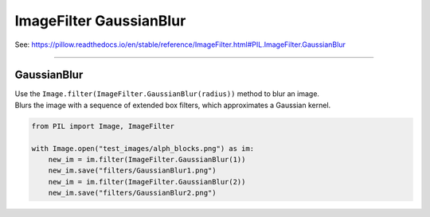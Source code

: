 ==========================
ImageFilter GaussianBlur
==========================

| See: https://pillow.readthedocs.io/en/stable/reference/ImageFilter.html#PIL.ImageFilter.GaussianBlur

----


GaussianBlur
----------------------

| Use the ``Image.filter(ImageFilter.GaussianBlur(radius))`` method to blur an image.
| Blurs the image with a sequence of extended box filters, which approximates a Gaussian kernel. 

.. code-block:: python

    from PIL import Image, ImageFilter

    with Image.open("test_images/alph_blocks.png") as im:
        new_im = im.filter(ImageFilter.GaussianBlur(1))
        new_im.save("filters/GaussianBlur1.png")
        new_im = im.filter(ImageFilter.GaussianBlur(2))
        new_im.save("filters/GaussianBlur2.png")


.. image:: images/compare_GaussianBlur.png
    :scale: 50%
    :align: center      

